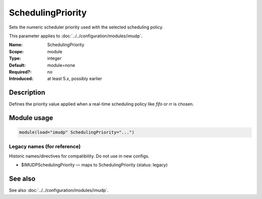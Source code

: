 .. _param-imudp-schedulingpriority:
.. _imudp.parameter.module.schedulingpriority:

SchedulingPriority
==================

.. index::
   single: imudp; SchedulingPriority
   single: SchedulingPriority

.. summary-start

Sets the numeric scheduler priority used with the selected scheduling policy.

.. summary-end

This parameter applies to :doc:`../../configuration/modules/imudp`.

:Name: SchedulingPriority
:Scope: module
:Type: integer
:Default: module=none
:Required?: no
:Introduced: at least 5.x, possibly earlier

Description
-----------
Defines the priority value applied when a real-time scheduling policy like `fifo` or `rr` is chosen.

Module usage
------------
.. _param-imudp-module-schedulingpriority:
.. _imudp.parameter.module.schedulingpriority-usage:
.. code-block:: rsyslog

   module(load="imudp" SchedulingPriority="...")

Legacy names (for reference)
~~~~~~~~~~~~~~~~~~~~~~~~~~~~
Historic names/directives for compatibility. Do not use in new configs.

.. _imudp.parameter.legacy.imudpschedulingpriority:

- $IMUDPSchedulingPriority — maps to SchedulingPriority (status: legacy)

.. index::
   single: imudp; $IMUDPSchedulingPriority
   single: $IMUDPSchedulingPriority

See also
--------
See also :doc:`../../configuration/modules/imudp`.
